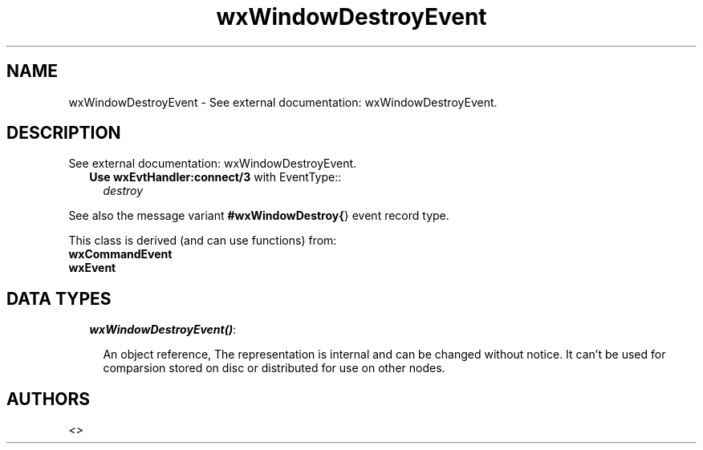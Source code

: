 .TH wxWindowDestroyEvent 3 "wxErlang 0.99" "" "Erlang Module Definition"
.SH NAME
wxWindowDestroyEvent \- See external documentation: wxWindowDestroyEvent.
.SH DESCRIPTION
.LP
See external documentation: wxWindowDestroyEvent\&.
.RS 2
.TP 2
.B
Use \fBwxEvtHandler:connect/3\fR\& with EventType::
\fIdestroy\fR\&
.RE
.LP
See also the message variant \fB#wxWindowDestroy{\fR\&} event record type\&.
.LP
This class is derived (and can use functions) from: 
.br
\fBwxCommandEvent\fR\& 
.br
\fBwxEvent\fR\& 
.SH "DATA TYPES"

.RS 2
.TP 2
.B
\fIwxWindowDestroyEvent()\fR\&:

.RS 2
.LP
An object reference, The representation is internal and can be changed without notice\&. It can\&'t be used for comparsion stored on disc or distributed for use on other nodes\&.
.RE
.RE
.SH AUTHORS
.LP

.I
<>
